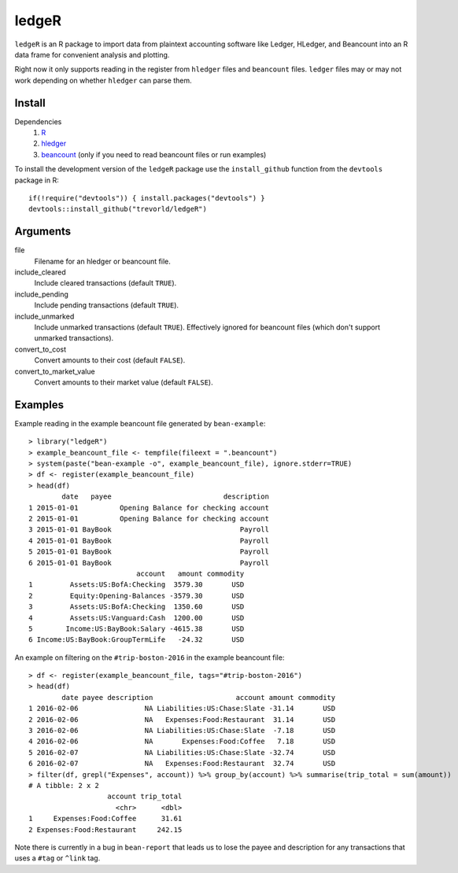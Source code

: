 ledgeR
------

``ledgeR`` is an R package to import data from plaintext accounting software like Ledger, HLedger, and Beancount into an R data frame for convenient analysis and plotting.

Right now it only supports reading in the register from ``hledger`` files and ``beancount`` files.  ``ledger`` files may or may not work depending on whether ``hledger`` can parse them.

Install
=======

Dependencies
    1. `R <https://cran.r-project.org/>`_
    #. `hledger <http://hledger.org/>`_
    #. `beancount <http://furius.ca/beancount/>`_ (only if you need to read beancount files or run examples)

To install the development version of the ``ledgeR`` package use the ``install_github`` function from the ``devtools`` package in R::
    
    if(!require("devtools")) { install.packages("devtools") }
    devtools::install_github("trevorld/ledgeR")

Arguments
=========

file
    Filename for an hledger or beancount file.  
include_cleared
    Include cleared transactions (default ``TRUE``).
include_pending
    Include pending transactions (default ``TRUE``).
include_unmarked
    Include unmarked transactions (default ``TRUE``).  
    Effectively ignored for beancount files 
    (which don't support unmarked transactions).
convert_to_cost
    Convert amounts to their cost (default ``FALSE``).
convert_to_market_value
    Convert amounts to their market value (default ``FALSE``).

Examples
========

Example reading in the example beancount file generated by ``bean-example``::

    > library("ledgeR")
    > example_beancount_file <- tempfile(fileext = ".beancount")
    > system(paste("bean-example -o", example_beancount_file), ignore.stderr=TRUE)
    > df <- register(example_beancount_file)
    > head(df)
            date   payee                           description
    1 2015-01-01          Opening Balance for checking account
    2 2015-01-01          Opening Balance for checking account
    3 2015-01-01 BayBook                               Payroll
    4 2015-01-01 BayBook                               Payroll
    5 2015-01-01 BayBook                               Payroll
    6 2015-01-01 BayBook                               Payroll
                              account   amount commodity 
    1         Assets:US:BofA:Checking  3579.30       USD
    2         Equity:Opening-Balances -3579.30       USD
    3         Assets:US:BofA:Checking  1350.60       USD
    4         Assets:US:Vanguard:Cash  1200.00       USD
    5        Income:US:BayBook:Salary -4615.38       USD
    6 Income:US:BayBook:GroupTermLife   -24.32       USD

An example on filtering on the ``#trip-boston-2016`` in the example beancount file::

    > df <- register(example_beancount_file, tags="#trip-boston-2016")
    > head(df)
            date payee description                    account amount commodity
    1 2016-02-06                NA Liabilities:US:Chase:Slate -31.14       USD
    2 2016-02-06                NA   Expenses:Food:Restaurant  31.14       USD
    3 2016-02-06                NA Liabilities:US:Chase:Slate  -7.18       USD
    4 2016-02-06                NA       Expenses:Food:Coffee   7.18       USD
    5 2016-02-07                NA Liabilities:US:Chase:Slate -32.74       USD
    6 2016-02-07                NA   Expenses:Food:Restaurant  32.74       USD
    > filter(df, grepl("Expenses", account)) %>% group_by(account) %>% summarise(trip_total = sum(amount))
    # A tibble: 2 x 2
                       account trip_total
                         <chr>      <dbl>
    1     Expenses:Food:Coffee      31.61
    2 Expenses:Food:Restaurant     242.15

Note there is currently in a bug in ``bean-report`` that leads us to lose the payee and description for 
any transactions that uses a ``#tag`` or ``^link`` tag.
